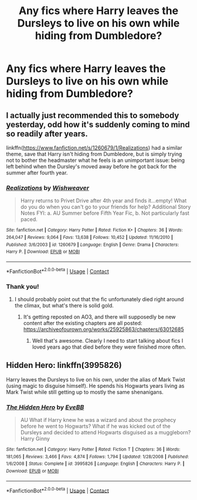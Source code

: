 #+TITLE: Any fics where Harry leaves the Dursleys to live on his own while hiding from Dumbledore?

* Any fics where Harry leaves the Dursleys to live on his own while hiding from Dumbledore?
:PROPERTIES:
:Author: CyberWolfWrites
:Score: 3
:DateUnix: 1607668302.0
:DateShort: 2020-Dec-11
:FlairText: Request
:END:

** I actually just recommended this to somebody yesterday, odd how it's suddenly coming to mind so readily after years.

linkffn([[https://www.fanfiction.net/s/1260679/1/Realizations]]) had a similar theme, save that Harry isn't hiding from Dumbledore, but is simply trying not to bother the headmaster what he feels is an unimportant issue: being left behind when the Dursley's moved away before he got back for the summer after fourth year.
:PROPERTIES:
:Author: The_Truthkeeper
:Score: 2
:DateUnix: 1607668791.0
:DateShort: 2020-Dec-11
:END:

*** [[https://www.fanfiction.net/s/1260679/1/][*/Realizations/*]] by [[https://www.fanfiction.net/u/352362/Wishweaver][/Wishweaver/]]

#+begin_quote
  Harry returns to Privet Drive after 4th year and finds it...empty! What do you do when you can't go to your friends for help? Additional Story Notes FYI: a. AU Summer before Fifth Year Fic, b. Not particularly fast paced.
#+end_quote

^{/Site/:} ^{fanfiction.net} ^{*|*} ^{/Category/:} ^{Harry} ^{Potter} ^{*|*} ^{/Rated/:} ^{Fiction} ^{K+} ^{*|*} ^{/Chapters/:} ^{36} ^{*|*} ^{/Words/:} ^{264,047} ^{*|*} ^{/Reviews/:} ^{9,064} ^{*|*} ^{/Favs/:} ^{13,638} ^{*|*} ^{/Follows/:} ^{10,452} ^{*|*} ^{/Updated/:} ^{11/16/2010} ^{*|*} ^{/Published/:} ^{3/6/2003} ^{*|*} ^{/id/:} ^{1260679} ^{*|*} ^{/Language/:} ^{English} ^{*|*} ^{/Genre/:} ^{Drama} ^{*|*} ^{/Characters/:} ^{Harry} ^{P.} ^{*|*} ^{/Download/:} ^{[[http://www.ff2ebook.com/old/ffn-bot/index.php?id=1260679&source=ff&filetype=epub][EPUB]]} ^{or} ^{[[http://www.ff2ebook.com/old/ffn-bot/index.php?id=1260679&source=ff&filetype=mobi][MOBI]]}

--------------

*FanfictionBot*^{2.0.0-beta} | [[https://github.com/FanfictionBot/reddit-ffn-bot/wiki/Usage][Usage]] | [[https://www.reddit.com/message/compose?to=tusing][Contact]]
:PROPERTIES:
:Author: FanfictionBot
:Score: 1
:DateUnix: 1607668806.0
:DateShort: 2020-Dec-11
:END:


*** Thank you!
:PROPERTIES:
:Author: CyberWolfWrites
:Score: 1
:DateUnix: 1607672831.0
:DateShort: 2020-Dec-11
:END:

**** I should probably point out that the fic unfortunately died right around the climax, but what's there is solid gold.
:PROPERTIES:
:Author: The_Truthkeeper
:Score: 2
:DateUnix: 1607674117.0
:DateShort: 2020-Dec-11
:END:

***** It's getting reposted on AO3, and there will supposedly be new content after the existing chapters are all posted: [[https://archiveofourown.org/works/25925863/chapters/63012685]]
:PROPERTIES:
:Author: Lower-Consequence
:Score: 2
:DateUnix: 1607737598.0
:DateShort: 2020-Dec-12
:END:

****** Well that's awesome. Clearly I need to start talking about fics I loved years ago that died before they were finished more often.
:PROPERTIES:
:Author: The_Truthkeeper
:Score: 2
:DateUnix: 1607738260.0
:DateShort: 2020-Dec-12
:END:


** Hidden Hero: linkffn(3995826)

Harry leaves the Dursleys to live on his own, under the alias of Mark Twist (using magic to disguise himself). He spends his Hogwarts years living as Mark Twist while still getting up to mostly the same shenanigans.
:PROPERTIES:
:Author: PsiGuy60
:Score: 1
:DateUnix: 1607773429.0
:DateShort: 2020-Dec-12
:END:

*** [[https://www.fanfiction.net/s/3995826/1/][*/The Hidden Hero/*]] by [[https://www.fanfiction.net/u/472737/EveBB][/EveBB/]]

#+begin_quote
  AU What if Harry knew he was a wizard and about the prophecy before he went to Hogwarts? What if he was kicked out of the Dursleys and decided to attend Hogwarts disguised as a muggleborn? Harry Ginny
#+end_quote

^{/Site/:} ^{fanfiction.net} ^{*|*} ^{/Category/:} ^{Harry} ^{Potter} ^{*|*} ^{/Rated/:} ^{Fiction} ^{T} ^{*|*} ^{/Chapters/:} ^{36} ^{*|*} ^{/Words/:} ^{181,065} ^{*|*} ^{/Reviews/:} ^{3,466} ^{*|*} ^{/Favs/:} ^{4,874} ^{*|*} ^{/Follows/:} ^{1,794} ^{*|*} ^{/Updated/:} ^{1/28/2008} ^{*|*} ^{/Published/:} ^{1/6/2008} ^{*|*} ^{/Status/:} ^{Complete} ^{*|*} ^{/id/:} ^{3995826} ^{*|*} ^{/Language/:} ^{English} ^{*|*} ^{/Characters/:} ^{Harry} ^{P.} ^{*|*} ^{/Download/:} ^{[[http://www.ff2ebook.com/old/ffn-bot/index.php?id=3995826&source=ff&filetype=epub][EPUB]]} ^{or} ^{[[http://www.ff2ebook.com/old/ffn-bot/index.php?id=3995826&source=ff&filetype=mobi][MOBI]]}

--------------

*FanfictionBot*^{2.0.0-beta} | [[https://github.com/FanfictionBot/reddit-ffn-bot/wiki/Usage][Usage]] | [[https://www.reddit.com/message/compose?to=tusing][Contact]]
:PROPERTIES:
:Author: FanfictionBot
:Score: 1
:DateUnix: 1607773450.0
:DateShort: 2020-Dec-12
:END:
